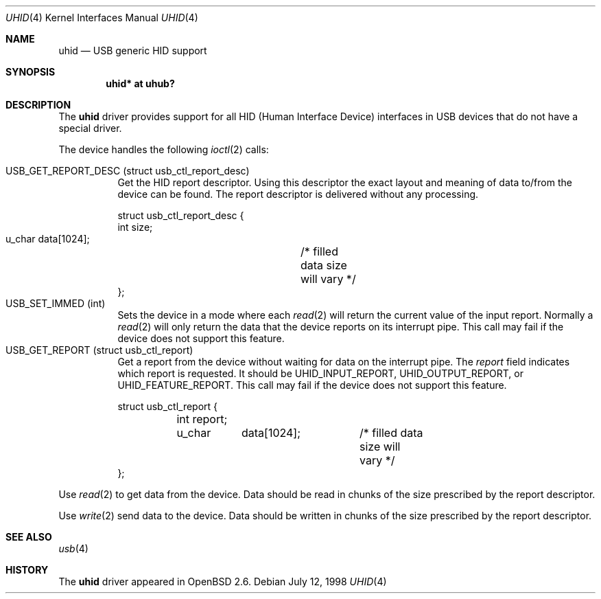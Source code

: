 .\"	$OpenBSD: uhid.4,v 1.6 2001/08/05 20:23:18 hugh Exp $
.\"	$NetBSD: uhid.4,v 1.6 1999/05/11 21:05:09 augustss Exp $
.\"
.\" Copyright (c) 1999 The NetBSD Foundation, Inc.
.\" All rights reserved.
.\"
.\" This code is derived from software contributed to The NetBSD Foundation
.\" by Lennart Augustsson.
.\"
.\" Redistribution and use in source and binary forms, with or without
.\" modification, are permitted provided that the following conditions
.\" are met:
.\" 1. Redistributions of source code must retain the above copyright
.\"    notice, this list of conditions and the following disclaimer.
.\" 2. Redistributions in binary form must reproduce the above copyright
.\"    notice, this list of conditions and the following disclaimer in the
.\"    documentation and/or other materials provided with the distribution.
.\" 3. All advertising materials mentioning features or use of this software
.\"    must display the following acknowledgement:
.\"        This product includes software developed by the NetBSD
.\"        Foundation, Inc. and its contributors.
.\" 4. Neither the name of The NetBSD Foundation nor the names of its
.\"    contributors may be used to endorse or promote products derived
.\"    from this software without specific prior written permission.
.\"
.\" THIS SOFTWARE IS PROVIDED BY THE NETBSD FOUNDATION, INC. AND CONTRIBUTORS
.\" ``AS IS'' AND ANY EXPRESS OR IMPLIED WARRANTIES, INCLUDING, BUT NOT LIMITED
.\" TO, THE IMPLIED WARRANTIES OF MERCHANTABILITY AND FITNESS FOR A PARTICULAR
.\" PURPOSE ARE DISCLAIMED.  IN NO EVENT SHALL THE FOUNDATION OR CONTRIBUTORS
.\" BE LIABLE FOR ANY DIRECT, INDIRECT, INCIDENTAL, SPECIAL, EXEMPLARY, OR
.\" CONSEQUENTIAL DAMAGES (INCLUDING, BUT NOT LIMITED TO, PROCUREMENT OF
.\" SUBSTITUTE GOODS OR SERVICES; LOSS OF USE, DATA, OR PROFITS; OR BUSINESS
.\" INTERRUPTION) HOWEVER CAUSED AND ON ANY THEORY OF LIABILITY, WHETHER IN
.\" CONTRACT, STRICT LIABILITY, OR TORT (INCLUDING NEGLIGENCE OR OTHERWISE)
.\" ARISING IN ANY WAY OUT OF THE USE OF THIS SOFTWARE, EVEN IF ADVISED OF THE
.\" POSSIBILITY OF SUCH DAMAGE.
.\"
.Dd July 12, 1998
.Dt UHID 4
.Os
.Sh NAME
.Nm uhid
.Nd USB generic HID support
.Sh SYNOPSIS
.Cd "uhid* at uhub?"
.Sh DESCRIPTION
The
.Nm
driver provides support for all HID (Human Interface Device) interfaces
in USB devices that do not have a special driver.
.Pp
The device handles the following
.Xr ioctl 2
calls:
.Pp
.Bl -tag -width indent -compact
.It Dv USB_GET_REPORT_DESC (struct usb_ctl_report_desc)
Get the HID report descriptor.  Using
this descriptor the exact layout and meaning of data to/from
the device can be found.  The report descriptor is delivered
without any processing.
.Bd -literal
struct usb_ctl_report_desc {
    int     size;
    u_char  data[1024];	/* filled data size will vary */
};
.Ed
.It Dv USB_SET_IMMED (int)
Sets the device in a mode where each
.Xr read 2
will return the current value of the input report.  Normally
a
.Xr read 2
will only return the data that the device reports on its
interrupt pipe.  This call may fail if the device does not support
this feature.
.It Dv USB_GET_REPORT (struct usb_ctl_report)
Get a report from the device without waiting for data on
the interrupt pipe.  The
.Fa report
field indicates which report is requested.  It should be
.Dv UHID_INPUT_REPORT ,
.Dv UHID_OUTPUT_REPORT ,
or
.Dv UHID_FEATURE_REPORT .
This call may fail if the device does not support
this feature.
.Bd -literal
struct usb_ctl_report {
	int report;
	u_char	data[1024];	/* filled data size will vary */
};
.Ed
.El
.Pp
Use
.Xr read 2
to get data from the device.  Data should be read in chunks of the
size prescribed by the report descriptor.
.Pp
Use
.Xr write 2
send data to the device.  Data should be written in chunks of the
size prescribed by the report descriptor.
.Sh SEE ALSO
.\" .Xr usbhidctl 1 ,
.\" .Xr usb 3 ,
.Xr usb 4
.Sh HISTORY
The
.Nm
driver
appeared in
.Ox 2.6 .
